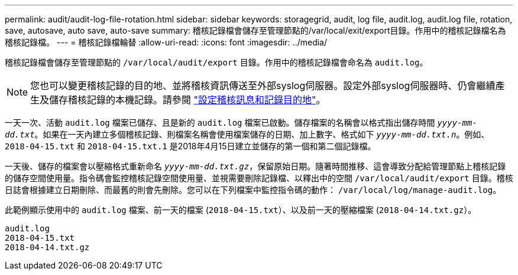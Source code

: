 ---
permalink: audit/audit-log-file-rotation.html 
sidebar: sidebar 
keywords: storagegrid, audit, log file, audit.log, audit.log file, rotation, save, autosave, auto save, auto-save 
summary: 稽核記錄檔會儲存至管理節點的/var/local/exit/export目錄。作用中的稽核記錄檔名為稽核記錄檔。 
---
= 稽核記錄檔輪替
:allow-uri-read: 
:icons: font
:imagesdir: ../media/


[role="lead"]
稽核記錄檔會儲存至管理節點的 `/var/local/audit/export` 目錄。作用中的稽核記錄檔會命名為 `audit.log`。


NOTE: 您也可以變更稽核記錄的目的地、並將稽核資訊傳送至外部syslog伺服器。設定外部syslog伺服器時、仍會繼續產生及儲存稽核記錄的本機記錄。請參閱 link:../monitor/configure-audit-messages.html["設定稽核訊息和記錄目的地"]。

一天一次、活動 `audit.log` 檔案已儲存、且是新的 `audit.log` 檔案已啟動。儲存檔案的名稱會以格式指出儲存時間 `_yyyy-mm-dd.txt_`。如果在一天內建立多個稽核記錄、則檔案名稱會使用檔案儲存的日期、加上數字、格式如下 `_yyyy-mm-dd.txt.n_`。例如、 `2018-04-15.txt` 和 `2018-04-15.txt.1` 是2018年4月15日建立並儲存的第一個和第二個記錄檔。

一天後、儲存的檔案會以壓縮格式重新命名 `_yyyy-mm-dd.txt.gz_`，保留原始日期。隨著時間推移、這會導致分配給管理節點上稽核記錄的儲存空間使用量。指令碼會監控稽核記錄空間使用量、並視需要刪除記錄檔、以釋出中的空間 `/var/local/audit/export` 目錄。稽核日誌會根據建立日期刪除、而最舊的則會先刪除。您可以在下列檔案中監控指令碼的動作： `/var/local/log/manage-audit.log`。

此範例顯示使用中的 `audit.log` 檔案、前一天的檔案 (`2018-04-15.txt`）、以及前一天的壓縮檔案 (`2018-04-14.txt.gz`）。

[listing]
----
audit.log
2018-04-15.txt
2018-04-14.txt.gz
----
